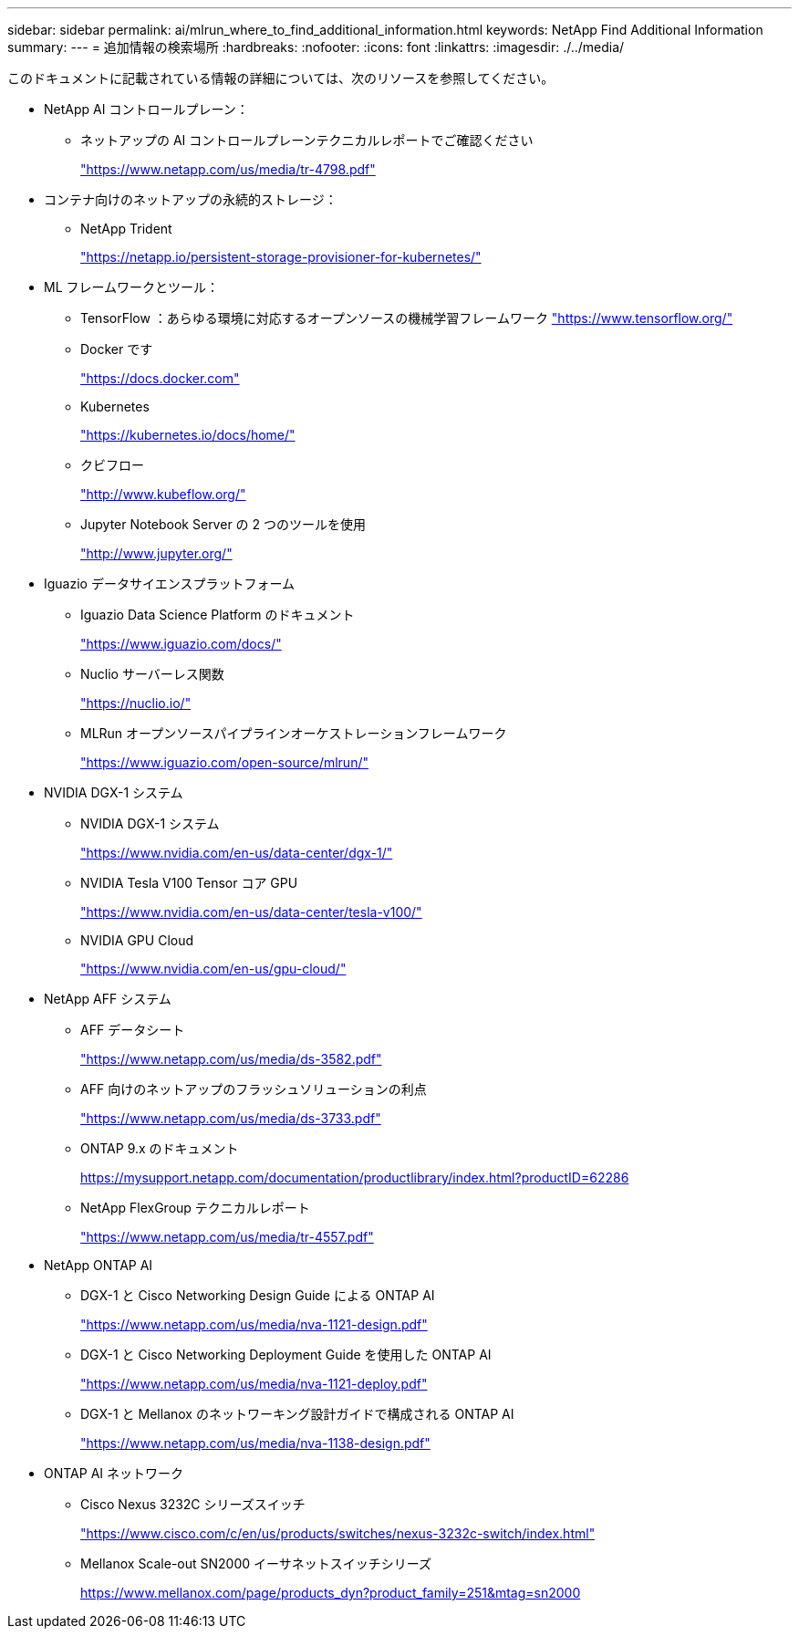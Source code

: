 ---
sidebar: sidebar 
permalink: ai/mlrun_where_to_find_additional_information.html 
keywords: NetApp Find Additional Information 
summary:  
---
= 追加情報の検索場所
:hardbreaks:
:nofooter: 
:icons: font
:linkattrs: 
:imagesdir: ./../media/


[role="lead"]
このドキュメントに記載されている情報の詳細については、次のリソースを参照してください。

* NetApp AI コントロールプレーン：
+
** ネットアップの AI コントロールプレーンテクニカルレポートでご確認ください
+
https://www.netapp.com/us/media/tr-4798.pdf["https://www.netapp.com/us/media/tr-4798.pdf"^]



* コンテナ向けのネットアップの永続的ストレージ：
+
** NetApp Trident
+
https://netapp.io/persistent-storage-provisioner-for-kubernetes/["https://netapp.io/persistent-storage-provisioner-for-kubernetes/"^]



* ML フレームワークとツール：
+
** TensorFlow ：あらゆる環境に対応するオープンソースの機械学習フレームワーク https://www.tensorflow.org/["https://www.tensorflow.org/"^]
** Docker です
+
https://docs.docker.com["https://docs.docker.com"^]

** Kubernetes
+
https://kubernetes.io/docs/home/["https://kubernetes.io/docs/home/"^]

** クビフロー
+
http://www.kubeflow.org/["http://www.kubeflow.org/"^]

** Jupyter Notebook Server の 2 つのツールを使用
+
http://www.jupyter.org/["http://www.jupyter.org/"^]



* Iguazio データサイエンスプラットフォーム
+
** Iguazio Data Science Platform のドキュメント
+
https://www.iguazio.com/docs/["https://www.iguazio.com/docs/"^]

** Nuclio サーバーレス関数
+
https://nuclio.io/["https://nuclio.io/"^]

** MLRun オープンソースパイプラインオーケストレーションフレームワーク
+
https://www.iguazio.com/open-source/mlrun/["https://www.iguazio.com/open-source/mlrun/"^]



* NVIDIA DGX-1 システム
+
** NVIDIA DGX-1 システム
+
https://www.nvidia.com/en-us/data-center/dgx-1/["https://www.nvidia.com/en-us/data-center/dgx-1/"^]

** NVIDIA Tesla V100 Tensor コア GPU
+
https://www.nvidia.com/en-us/data-center/tesla-v100/["https://www.nvidia.com/en-us/data-center/tesla-v100/"^]

** NVIDIA GPU Cloud
+
https://www.nvidia.com/en-us/gpu-cloud/["https://www.nvidia.com/en-us/gpu-cloud/"^]



* NetApp AFF システム
+
** AFF データシート
+
https://www.netapp.com/us/media/ds-3582.pdf["https://www.netapp.com/us/media/ds-3582.pdf"^]

** AFF 向けのネットアップのフラッシュソリューションの利点
+
https://www.netapp.com/us/media/ds-3733.pdf["https://www.netapp.com/us/media/ds-3733.pdf"^]

** ONTAP 9.x のドキュメント
+
https://mysupport.netapp.com/documentation/productlibrary/index.html?productID=62286["https://mysupport.netapp.com/documentation/productlibrary/index.html?productID=62286"^]

** NetApp FlexGroup テクニカルレポート
+
https://www.netapp.com/us/media/tr-4557.pdf["https://www.netapp.com/us/media/tr-4557.pdf"^]



* NetApp ONTAP AI
+
** DGX-1 と Cisco Networking Design Guide による ONTAP AI
+
https://www.netapp.com/us/media/nva-1121-design.pdf["https://www.netapp.com/us/media/nva-1121-design.pdf"^]

** DGX-1 と Cisco Networking Deployment Guide を使用した ONTAP AI
+
https://www.netapp.com/us/media/nva-1121-deploy.pdf["https://www.netapp.com/us/media/nva-1121-deploy.pdf"^]

** DGX-1 と Mellanox のネットワーキング設計ガイドで構成される ONTAP AI
+
https://www.netapp.com/us/media/nva-1138-design.pdf["https://www.netapp.com/us/media/nva-1138-design.pdf"^]



* ONTAP AI ネットワーク
+
** Cisco Nexus 3232C シリーズスイッチ
+
https://www.cisco.com/c/en/us/products/switches/nexus-3232c-switch/index.html["https://www.cisco.com/c/en/us/products/switches/nexus-3232c-switch/index.html"^]

** Mellanox Scale-out SN2000 イーサネットスイッチシリーズ
+
https://www.mellanox.com/page/products_dyn?product_family=251&mtag=sn2000["https://www.mellanox.com/page/products_dyn?product_family=251&mtag=sn2000"^]




